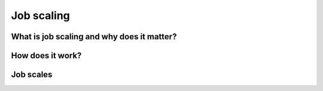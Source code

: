 ***********
Job scaling
***********

What is job scaling and why does it matter?
===========================================

.. todo::

   COMING SOON

How does it work?
=================

.. todo::

   COMING SOON

.. _control_job_scales:

Job scales
==========

.. todo::

   COMING SOON